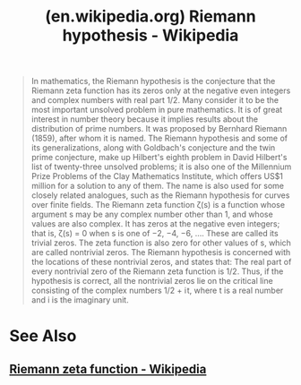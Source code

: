 :PROPERTIES:
:ID:       82fb19d5-4914-4ed3-9b21-24a2126987b7
:ROAM_REFS: https://en.wikipedia.org/wiki/Riemann_hypothesis
:END:
#+title: (en.wikipedia.org) Riemann hypothesis - Wikipedia
#+filetags: :mathematics:website:

#+begin_quote
  In mathematics, the Riemann hypothesis is the conjecture that the Riemann zeta function has its zeros only at the negative even integers and complex numbers with real part ⁠1/2⁠.  Many consider it to be the most important unsolved problem in pure mathematics.  It is of great interest in number theory because it implies results about the distribution of prime numbers.  It was proposed by Bernhard Riemann (1859), after whom it is named.
  The Riemann hypothesis and some of its generalizations, along with Goldbach's conjecture and the twin prime conjecture, make up Hilbert's eighth problem in David Hilbert's list of twenty-three unsolved problems; it is also one of the Millennium Prize Problems of the Clay Mathematics Institute, which offers US$1 million for a solution to any of them.  The name is also used for some closely related analogues, such as the Riemann hypothesis for curves over finite fields.
  The Riemann zeta function ζ(s) is a function whose argument s may be any complex number other than 1, and whose values are also complex.  It has zeros at the negative even integers; that is, ζ(s) = 0 when s is one of −2, −4, −6, ….  These are called its trivial zeros.  The zeta function is also zero for other values of s, which are called nontrivial zeros.  The Riemann hypothesis is concerned with the locations of these nontrivial zeros, and states that:
    The real part of every nontrivial zero of the Riemann zeta function is ⁠1/2⁠.
  Thus, if the hypothesis is correct, all the nontrivial zeros lie on the critical line consisting of the complex numbers ⁠1/2⁠ + i t, where t is a real number and i is the imaginary unit.
#+end_quote
* See Also
** [[id:2f4f8294-ca71-41da-8f45-c621a8527b38][Riemann zeta function - Wikipedia]]
